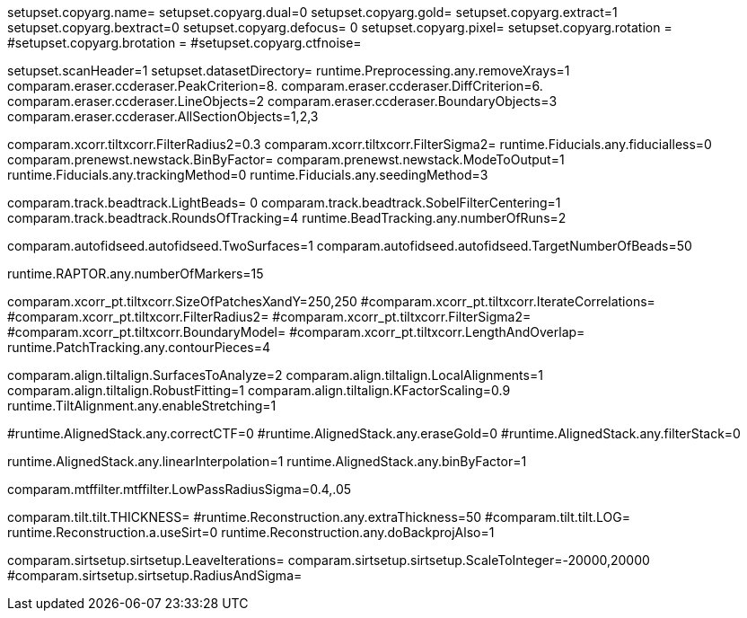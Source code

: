 setupset.copyarg.name=
setupset.copyarg.dual=0
setupset.copyarg.gold=
setupset.copyarg.extract=1
setupset.copyarg.bextract=0
setupset.copyarg.defocus= 0
setupset.copyarg.pixel=
setupset.copyarg.rotation =
#setupset.copyarg.brotation =
#setupset.copyarg.ctfnoise=

setupset.scanHeader=1
setupset.datasetDirectory=
runtime.Preprocessing.any.removeXrays=1
comparam.eraser.ccderaser.PeakCriterion=8.
comparam.eraser.ccderaser.DiffCriterion=6.
comparam.eraser.ccderaser.LineObjects=2
comparam.eraser.ccderaser.BoundaryObjects=3
comparam.eraser.ccderaser.AllSectionObjects=1,2,3

comparam.xcorr.tiltxcorr.FilterRadius2=0.3
comparam.xcorr.tiltxcorr.FilterSigma2=
runtime.Fiducials.any.fiducialless=0
comparam.prenewst.newstack.BinByFactor=
comparam.prenewst.newstack.ModeToOutput=1
runtime.Fiducials.any.trackingMethod=0
runtime.Fiducials.any.seedingMethod=3

comparam.track.beadtrack.LightBeads= 0
comparam.track.beadtrack.SobelFilterCentering=1
comparam.track.beadtrack.RoundsOfTracking=4
runtime.BeadTracking.any.numberOfRuns=2

comparam.autofidseed.autofidseed.TwoSurfaces=1
comparam.autofidseed.autofidseed.TargetNumberOfBeads=50

runtime.RAPTOR.any.numberOfMarkers=15

comparam.xcorr_pt.tiltxcorr.SizeOfPatchesXandY=250,250
#comparam.xcorr_pt.tiltxcorr.IterateCorrelations=
#comparam.xcorr_pt.tiltxcorr.FilterRadius2=
#comparam.xcorr_pt.tiltxcorr.FilterSigma2=
#comparam.xcorr_pt.tiltxcorr.BoundaryModel=
#comparam.xcorr_pt.tiltxcorr.LengthAndOverlap=
runtime.PatchTracking.any.contourPieces=4

comparam.align.tiltalign.SurfacesToAnalyze=2
comparam.align.tiltalign.LocalAlignments=1
comparam.align.tiltalign.RobustFitting=1
comparam.align.tiltalign.KFactorScaling=0.9
runtime.TiltAlignment.any.enableStretching=1

#runtime.AlignedStack.any.correctCTF=0
#runtime.AlignedStack.any.eraseGold=0
#runtime.AlignedStack.any.filterStack=0

runtime.AlignedStack.any.linearInterpolation=1
runtime.AlignedStack.any.binByFactor=1

comparam.mtffilter.mtffilter.LowPassRadiusSigma=0.4,.05

comparam.tilt.tilt.THICKNESS=
#runtime.Reconstruction.any.extraThickness=50
#comparam.tilt.tilt.LOG=
runtime.Reconstruction.a.useSirt=0
runtime.Reconstruction.any.doBackprojAlso=1

comparam.sirtsetup.sirtsetup.LeaveIterations=
comparam.sirtsetup.sirtsetup.ScaleToInteger=-20000,20000
#comparam.sirtsetup.sirtsetup.RadiusAndSigma=
